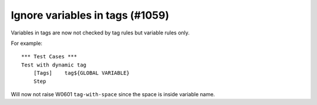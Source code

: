 Ignore variables in tags (#1059)
--------------------------------

Variables in tags are now not checked by tag rules but variable rules only.

For example::

    *** Test Cases ***
    Test with dynamic tag
        [Tags]    tag${GLOBAL VARIABLE}
        Step

Will now not raise W0601 ``tag-with-space`` since the space is inside variable name.
